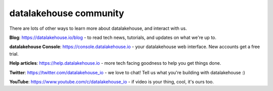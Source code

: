datalakehouse community
===============

There are lots of other ways to learn more about datalakehouse, and interact with us.

**Blog**: https://datalakehouse.io/blog - to read tech news, tutorials, and updates on what we're up to.

**datalakehouse Console**: https://console.datalakehouse.io - your datalakehouse web interface. New accounts get a free trial.

**Help articles**: https://help.datalakehouse.io - more tech facing goodness to help you get things done.

**Twitter**: https://twitter.com/datalakehouse_io - we love to chat! Tell us what you're building with datalakehouse :)

**YouTube**: https://www.youtube.com/c/datalakehouse_io - if video is your thing, cool, it's ours too.


